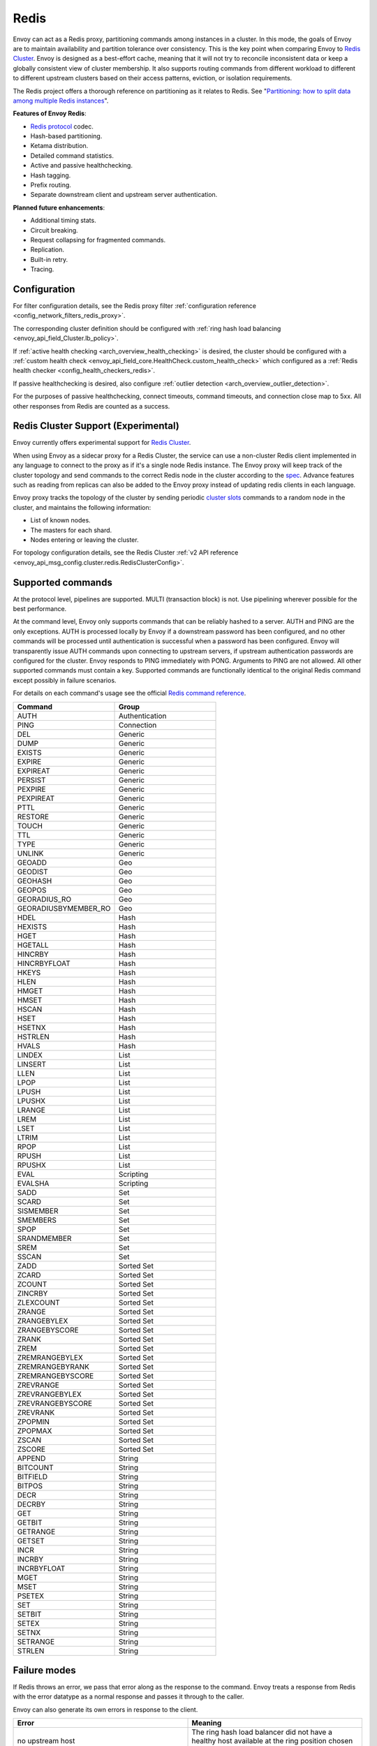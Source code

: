 .. _arch_overview_redis:

Redis
=======

Envoy can act as a Redis proxy, partitioning commands among instances in a cluster.
In this mode, the goals of Envoy are to maintain availability and partition tolerance
over consistency. This is the key point when comparing Envoy to `Redis Cluster
<https://redis.io/topics/cluster-spec>`_. Envoy is designed as a best-effort cache,
meaning that it will not try to reconcile inconsistent data or keep a globally consistent
view of cluster membership. It also supports routing commands from different workload to
different to different upstream clusters based on their access patterns, eviction, or isolation
requirements.

The Redis project offers a thorough reference on partitioning as it relates to Redis. See
"`Partitioning: how to split data among multiple Redis instances
<https://redis.io/topics/partitioning>`_".

**Features of Envoy Redis**:

* `Redis protocol <https://redis.io/topics/protocol>`_ codec.
* Hash-based partitioning.
* Ketama distribution.
* Detailed command statistics.
* Active and passive healthchecking.
* Hash tagging.
* Prefix routing.
* Separate downstream client and upstream server authentication.

**Planned future enhancements**:

* Additional timing stats.
* Circuit breaking.
* Request collapsing for fragmented commands.
* Replication.
* Built-in retry.
* Tracing.

.. _arch_overview_redis_configuration:

Configuration
-------------

For filter configuration details, see the Redis proxy filter
:ref:`configuration reference <config_network_filters_redis_proxy>`.

The corresponding cluster definition should be configured with
:ref:`ring hash load balancing <envoy_api_field_Cluster.lb_policy>`.

If :ref:`active health checking <arch_overview_health_checking>` is desired, the
cluster should be configured with a :ref:`custom health check
<envoy_api_field_core.HealthCheck.custom_health_check>` which configured as a
:ref:`Redis health checker <config_health_checkers_redis>`.

If passive healthchecking is desired, also configure
:ref:`outlier detection <arch_overview_outlier_detection>`.

For the purposes of passive healthchecking, connect timeouts, command timeouts, and connection
close map to 5xx. All other responses from Redis are counted as a success.

Redis Cluster Support (Experimental)
----------------------------------------

Envoy currently offers experimental support for `Redis Cluster <https://redis.io/topics/cluster-spec>`_.

When using Envoy as a sidecar proxy for a Redis Cluster, the service can use a non-cluster Redis client
implemented in any language to connect to the proxy as if it's a single node Redis instance.
The Envoy proxy will keep track of the cluster topology and send commands to the correct Redis node in the
cluster according to the `spec <https://redis.io/topics/cluster-spec>`_. Advance features such as reading
from replicas can also be added to the Envoy proxy instead of updating redis clients in each language.

Envoy proxy tracks the topology of the cluster by sending periodic
`cluster slots <https://redis.io/commands/cluster-slots>`_ commands to a random node in the cluster, and maintains the
following information:

* List of known nodes.
* The masters for each shard.
* Nodes entering or leaving the cluster.

For topology configuration details, see the Redis Cluster
:ref:`v2 API reference <envoy_api_msg_config.cluster.redis.RedisClusterConfig>`.

Supported commands
------------------

At the protocol level, pipelines are supported. MULTI (transaction block) is not.
Use pipelining wherever possible for the best performance.

At the command level, Envoy only supports commands that can be reliably hashed to a server. AUTH and PING
are the only exceptions. AUTH is processed locally by Envoy if a downstream password has been configured, 
and no other commands will be processed until authentication is successful when a password has been 
configured. Envoy will transparently issue AUTH commands upon connecting to upstream servers, if upstream 
authentication passwords are configured for the cluster. Envoy responds to PING immediately with PONG. 
Arguments to PING are not allowed. All other supported commands must contain a key. Supported commands are 
functionally identical to the original Redis command except possibly in failure scenarios.

For details on each command's usage see the official
`Redis command reference <https://redis.io/commands>`_.

.. csv-table::
  :header: Command, Group
  :widths: 1, 1

  AUTH, Authentication
  PING, Connection
  DEL, Generic
  DUMP, Generic
  EXISTS, Generic
  EXPIRE, Generic
  EXPIREAT, Generic
  PERSIST, Generic
  PEXPIRE, Generic
  PEXPIREAT, Generic
  PTTL, Generic
  RESTORE, Generic
  TOUCH, Generic
  TTL, Generic
  TYPE, Generic
  UNLINK, Generic
  GEOADD, Geo
  GEODIST, Geo
  GEOHASH, Geo
  GEOPOS, Geo
  GEORADIUS_RO, Geo
  GEORADIUSBYMEMBER_RO, Geo
  HDEL, Hash
  HEXISTS, Hash
  HGET, Hash
  HGETALL, Hash
  HINCRBY, Hash
  HINCRBYFLOAT, Hash
  HKEYS, Hash
  HLEN, Hash
  HMGET, Hash
  HMSET, Hash
  HSCAN, Hash
  HSET, Hash
  HSETNX, Hash
  HSTRLEN, Hash
  HVALS, Hash
  LINDEX, List
  LINSERT, List
  LLEN, List
  LPOP, List
  LPUSH, List
  LPUSHX, List
  LRANGE, List
  LREM, List
  LSET, List
  LTRIM, List
  RPOP, List
  RPUSH, List
  RPUSHX, List
  EVAL, Scripting
  EVALSHA, Scripting
  SADD, Set
  SCARD, Set
  SISMEMBER, Set
  SMEMBERS, Set
  SPOP, Set
  SRANDMEMBER, Set
  SREM, Set
  SSCAN, Set
  ZADD, Sorted Set
  ZCARD, Sorted Set
  ZCOUNT, Sorted Set
  ZINCRBY, Sorted Set
  ZLEXCOUNT, Sorted Set
  ZRANGE, Sorted Set
  ZRANGEBYLEX, Sorted Set
  ZRANGEBYSCORE, Sorted Set
  ZRANK, Sorted Set
  ZREM, Sorted Set
  ZREMRANGEBYLEX, Sorted Set
  ZREMRANGEBYRANK, Sorted Set
  ZREMRANGEBYSCORE, Sorted Set
  ZREVRANGE, Sorted Set
  ZREVRANGEBYLEX, Sorted Set
  ZREVRANGEBYSCORE, Sorted Set
  ZREVRANK, Sorted Set
  ZPOPMIN, Sorted Set
  ZPOPMAX, Sorted Set
  ZSCAN, Sorted Set
  ZSCORE, Sorted Set
  APPEND, String
  BITCOUNT, String
  BITFIELD, String
  BITPOS, String
  DECR, String
  DECRBY, String
  GET, String
  GETBIT, String
  GETRANGE, String
  GETSET, String
  INCR, String
  INCRBY, String
  INCRBYFLOAT, String
  MGET, String
  MSET, String
  PSETEX, String
  SET, String
  SETBIT, String
  SETEX, String
  SETNX, String
  SETRANGE, String
  STRLEN, String

Failure modes
-------------

If Redis throws an error, we pass that error along as the response to the command. Envoy treats a
response from Redis with the error datatype as a normal response and passes it through to the
caller.

Envoy can also generate its own errors in response to the client.

.. csv-table::
  :header: Error, Meaning
  :widths: 1, 1

  no upstream host, "The ring hash load balancer did not have a healthy host available at the
  ring position chosen for the key."
  upstream failure, "The backend did not respond within the timeout period or closed
  the connection."
  invalid request, "Command was rejected by the first stage of the command splitter due to
  datatype or length."
  unsupported command, "The command was not recognized by Envoy and therefore cannot be serviced
  because it cannot be hashed to a backend server."
  finished with n errors, "Fragmented commands which sum the response (e.g. DEL) will return the
  total number of errors received if any were received."
  upstream protocol error, "A fragmented command received an unexpected datatype or a backend
  responded with a response that not conform to the Redis protocol."
  wrong number of arguments for command, "Certain commands check in Envoy that the number of
  arguments is correct."
  "NOAUTH Authentication required.", "The command was rejected because a downstream authentication
  password has been set and the client has not successfully authenticated."
  ERR invalid password, "The authentication command failed due to an invalid password."
  "ERR Client sent AUTH, but no password is set", "An authentication command was received, but no 
  downstream authentication password has been configured."


In the case of MGET, each individual key that cannot be fetched will generate an error response.
For example, if we fetch five keys and two of the keys' backends time out, we would get an error
response for each in place of the value.

.. code-block:: none

  $ redis-cli MGET a b c d e
  1) "alpha"
  2) "bravo"
  3) (error) upstream failure
  4) (error) upstream failure
  5) "echo"
